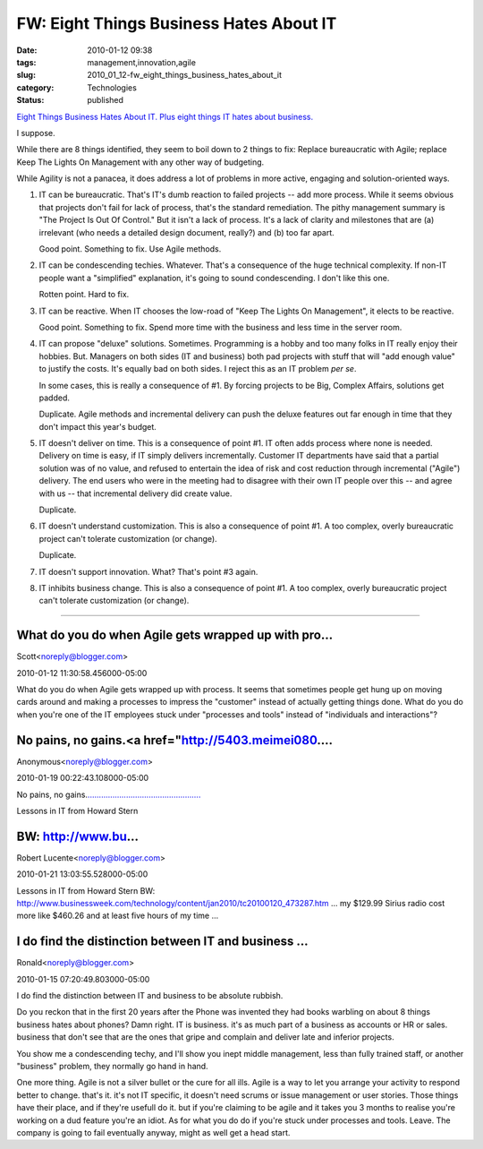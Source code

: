 FW: Eight Things Business Hates About IT
========================================

:date: 2010-01-12 09:38
:tags: management,innovation,agile
:slug: 2010_01_12-fw_eight_things_business_hates_about_it
:category: Technologies
:status: published

`Eight Things Business Hates About IT. Plus eight things IT hates about
business. <http://www.cioinsight.com/c/a/IT-Management/8-Things-Business-Hates-About-IT-791460/?kc=CIOMINUTE01082010CIO1>`__

I suppose.

While there are 8 things identified, they seem to boil down to 2
things to fix: Replace bureaucratic with Agile; replace Keep The
Lights On Management with any other way of budgeting.

While Agility is not a panacea, it does address a lot of problems in
more active, engaging and solution-oriented ways.

1.  IT can be bureaucratic. That's IT's dumb reaction to failed
    projects -- add more process. While it seems obvious that projects
    don't fail for lack of process, that's the standard remediation. The
    pithy management summary is "The Project Is Out Of Control." But it
    isn't a lack of process. It's a lack of clarity and milestones that
    are (a) irrelevant (who needs a detailed design document, really?)
    and (b) too far apart.

    Good point. Something to fix. Use Agile methods.

2.  IT can be condescending techies. Whatever. That's a consequence of
    the huge technical complexity. If non-IT people want a "simplified"
    explanation, it's going to sound condescending. I don't like this
    one.

    Rotten point. Hard to fix.

3.  IT can be reactive. When IT chooses the low-road of "Keep The
    Lights On Management", it elects to be reactive.

    Good point. Something to fix. Spend more time with the business and
    less time in the server room.

4.  IT can propose "deluxe" solutions. Sometimes. Programming is a
    hobby and too many folks in IT really enjoy their hobbies. But.
    Managers on both sides (IT and business) both pad projects with stuff
    that will "add enough value" to justify the costs. It's equally bad
    on both sides. I reject this as an IT problem *per se*.

    In some cases, this is really a consequence of #1. By forcing
    projects to be Big, Complex Affairs, solutions get padded.

    Duplicate. Agile methods and incremental delivery can push the deluxe
    features out far enough in time that they don't impact this year's
    budget.

5.  IT doesn't deliver on time. This is a consequence of point #1. IT
    often adds process where none is needed. Delivery on time is easy, if
    IT simply delivers incrementally. Customer IT departments have said
    that a partial solution was of no value, and refused to entertain the
    idea of risk and cost reduction through incremental ("Agile")
    delivery. The end users who were in the meeting had to disagree with
    their own IT people over this -- and agree with us -- that
    incremental delivery did create value.

    Duplicate.

6.  IT doesn't understand customization. This is also a consequence of
    point #1. A too complex, overly bureaucratic project can't tolerate
    customization (or change).

    Duplicate.

7.  IT doesn't support innovation. What? That's point #3 again.

8.  IT inhibits business change. This is also a consequence of point
    #1. A too complex, overly bureaucratic project can't tolerate
    customization (or change).




-----

What do you do when Agile gets wrapped up with pro...
-----------------------------------------------------

Scott<noreply@blogger.com>

2010-01-12 11:30:58.456000-05:00

What do you do when Agile gets wrapped up with process. It seems that
sometimes people get hung up on moving cards around and making a
processes to impress the "customer" instead of actually getting things
done. What do you do when you're one of the IT employees stuck under
"processes and tools" instead of "individuals and interactions"?


No pains, no gains.<a href="http://5403.meimei080....
-----------------------------------------------------

Anonymous<noreply@blogger.com>

2010-01-19 00:22:43.108000-05:00

No pains, no
gains.\ `. <http://5403.meimei080.info>`__\ `. <http://666.meimei0204.info>`__\ `. <http://g8.meimei0204.info>`__\ `. <http://g88.meimei0204.info>`__\ `. <http://g8mm.meimei0204.info>`__\ `. <http://girl.meimei0204.info>`__\ `. <http://gogo.meimei0204.info>`__\ `. <http://hot.meimei0204.info>`__\ `. <http://ilove.meimei0204.info>`__\ `. <http://japan.meimei0204.info>`__\ `. <http://jolin.meimei0204.info>`__\ `. <http://jpgirl.meimei0204.info>`__\ `. <http://face.meimei0204.info>`__\ `. <http://dvd.meimei0204.info>`__\ `. <http://dudusex.meimei0204.info>`__\ `. <http://66k.meimei0204.info>`__\ `. <http://69.meimei0204.info>`__\ `. <http://69vip.meimei0204.info>`__\ `. <http://6k.meimei0204.info>`__\ `. <http://777.meimei0204.info>`__\ `. <http://adult.meimei0204.info>`__\ `. <http://aio.meimei0204.info>`__\ `. <http://bb.meimei0204.info>`__\ `. <http://buty.meimei0204.info>`__\ `. <http://chat.meimei0204.info>`__\ `. <http://king.meimei0204.info>`__\ `. <http://kiss168.meimei0204.info>`__\ `. <http://play.meimei0204.info>`__\ `. <http://playboy.meimei0204.info>`__\ `. <http://post.meimei0204.info>`__\ `. <http://room.meimei0204.info>`__\ `. <http://shop.meimei0204.info>`__\ `. <http://shopping.meimei0204.info>`__\ `. <http://show.meimei0204.info>`__\ `. <http://showlive.meimei0204.info>`__\ `. <http://sogo.meimei0204.info>`__\ `. <http://taiwangirl.meimei0204.info>`__\ `. <http://panda.meimei0204.info>`__\ `. <http://orz.meimei0204.info>`__\ `. <http://nice.meimei0204.info>`__\ `. <http://kk123.meimei0204.info>`__\ `. <http://ko.meimei0204.info>`__\ `. <http://live.meimei0204.info>`__\ `. <http://livesex.meimei0204.info>`__\ `. <http://honey.meimei0204.info>`__\ `. <http://love104.meimei0204.info>`__\ `. <http://loveu.meimei0204.info>`__\ `. <http://may.meimei0204.info>`__\ `. <http://mm.meimei0204.info>`__\ `. <http://monkey.meimei0204.info>`__


Lessons in IT from Howard Stern

BW: http://www.bu...
-----------------------------------------------------

Robert Lucente<noreply@blogger.com>

2010-01-21 13:03:55.528000-05:00

Lessons in IT from Howard Stern
BW:
http://www.businessweek.com/technology/content/jan2010/tc20100120_473287.htm
... my $129.99 Sirius radio cost more like $460.26 and at least five
hours of my time ...


I do find the distinction between IT and business ...
-----------------------------------------------------

Ronald<noreply@blogger.com>

2010-01-15 07:20:49.803000-05:00

I do find the distinction between IT and business to be absolute
rubbish.

Do you reckon that in the first 20 years after the Phone was invented
they had books warbling on about 8 things business hates about phones?
Damn right. IT is business. it's as much part of a business as accounts
or HR or sales. business that don't see that are the ones that gripe and
complain and deliver late and inferior projects.

You show me a condescending techy, and I'll show you inept middle
management, less than fully trained staff, or another "business"
problem, they normally go hand in hand.

One more thing. Agile is not a silver bullet or the cure for all ills.
Agile is a way to let you arrange your activity to respond better to
change. that's it. it's not IT specific, it doesn't need scrums or issue
management or user stories. Those things have their place, and if
they're usefull do it. but if you're claiming to be agile and it takes
you 3 months to realise you're working on a dud feature you're an idiot.
As for what you do do if you're stuck under processes and tools. Leave.
The company is going to fail eventually anyway, might as well get a head
start.





